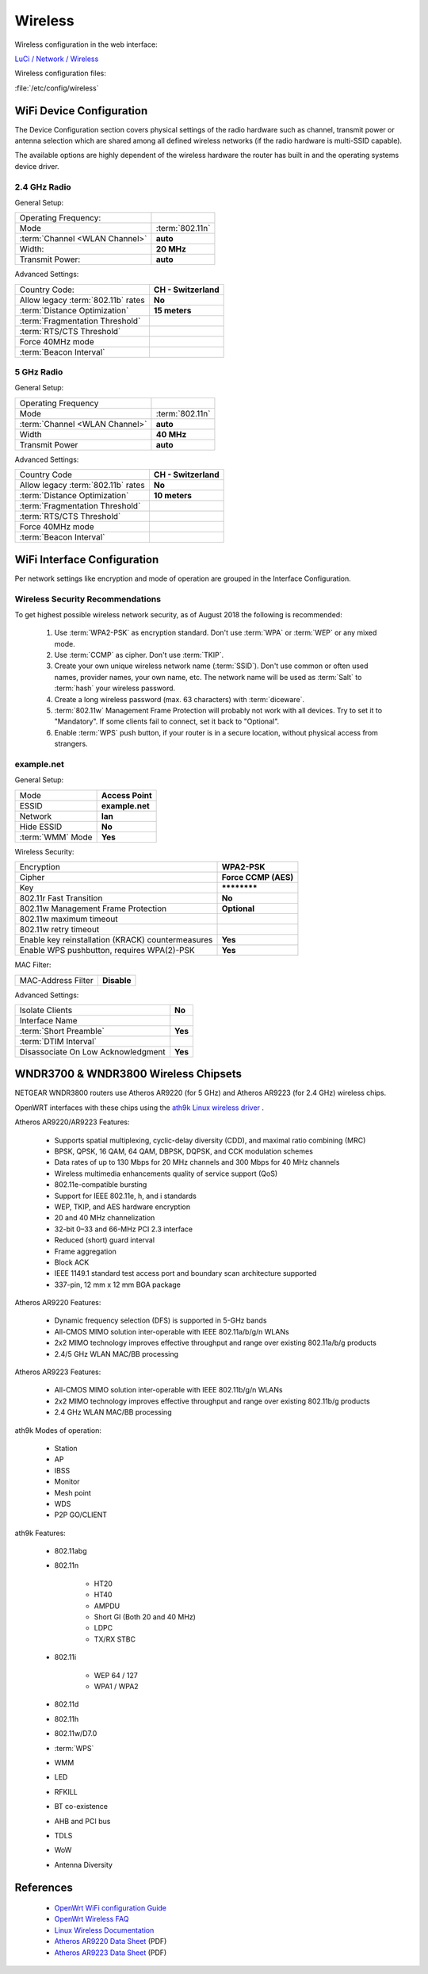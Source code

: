 Wireless
========

Wireless configuration in the web interface:

`LuCi / Network / Wireless <https://router.lan/cgi-bin/luci/admin/network/wireless/>`_

Wireless configuration files:

:file:`/etc/config/wireless`


WiFi Device Configuration
-------------------------

The Device Configuration section covers physical settings of the radio
hardware such as channel, transmit power or antenna selection which are shared
among all defined wireless networks (if the radio hardware is multi-SSID
capable).

The available options are highly dependent of the wireless hardware the router
has built in and the operating systems device driver.


2.4 GHz Radio
^^^^^^^^^^^^^


General Setup:

================================== ====================
Operating Frequency:
Mode                               :term:`802.11n`
:term:`Channel <WLAN Channel>`     **auto**
Width:                             **20 MHz**
Transmit Power:                    **auto**
================================== ====================


Advanced Settings:

================================== ====================
Country Code:                      **CH - Switzerland**
Allow legacy :term:`802.11b` rates **No**
:term:`Distance Optimization`      **15 meters**
:term:`Fragmentation Threshold`
:term:`RTS/CTS Threshold`
Force 40MHz mode
:term:`Beacon Interval`
================================== ====================


5 GHz Radio
^^^^^^^^^^^


General Setup:

================================== ====================
Operating Frequency
Mode                               :term:`802.11n`
:term:`Channel <WLAN Channel>`     **auto**
Width                              **40 MHz**
Transmit Power                     **auto**
================================== ====================


Advanced Settings:

================================== ====================
Country Code                       **CH - Switzerland**
Allow legacy :term:`802.11b` rates **No**
:term:`Distance Optimization`      **10 meters**
:term:`Fragmentation Threshold`
:term:`RTS/CTS Threshold`
Force 40MHz mode
:term:`Beacon Interval`
================================== ====================


WiFi Interface Configuration
----------------------------

Per network settings like encryption and mode of operation are grouped in the
Interface Configuration. 


Wireless Security Recommendations
^^^^^^^^^^^^^^^^^^^^^^^^^^^^^^^^^

To get highest possible wireless network security, as
of August 2018 the following is recommended:

 #. Use :term:`WPA2-PSK` as encryption standard. Don't use :term:`WPA` or
    :term:`WEP` or any mixed mode.

 #. Use :term:`CCMP` as cipher. Don't use :term:`TKIP`.

 #. Create your own unique wireless network name (:term:`SSID`). Don't use
    common or often used names, provider names, your own name, etc. The
    network name will be used as :term:`Salt` to :term:`hash` your wireless
    password.

 #. Create a long wireless password (max. 63 characters) with
    :term:`diceware`.

 #. :term:`802.11w` Management Frame Protection will probably not work with all
    devices. Try to set it to "Mandatory". If some clients fail to connect, set 
    it back to "Optional". 

 #. Enable :term:`WPS` push button, if your router is in a secure location, 
    without physical access from strangers.


example.net
^^^^^^^^^^^


General Setup:

================ ================
Mode             **Access Point**
ESSID            **example.net**
Network          **lan**
Hide ESSID       **No**
:term:`WMM` Mode **Yes**
================ ================


Wireless Security:

================================================= ====================
Encryption                                        **WPA2-PSK**
Cipher                                            **Force CCMP (AES)**
Key                                               **\*\*\*\*\*\*\*\***
802.11r Fast Transition                           **No**
802.11w Management Frame Protection               **Optional**
802.11w maximum timeout
802.11w retry timeout
Enable key reinstallation (KRACK) countermeasures **Yes**
Enable WPS pushbutton, requires WPA(2)-PSK        **Yes**
================================================= ====================


MAC Filter:

================== ===========
MAC-Address Filter **Disable**
================== ===========


Advanced Settings:

=================================== ===========
Isolate Clients                     **No**
Interface Name 
:term:`Short Preamble`              **Yes**
:term:`DTIM Interval`
Disassociate On Low Acknowledgment  **Yes**
=================================== ===========


WNDR3700 & WNDR3800 Wireless Chipsets
-------------------------------------

NETGEAR WNDR3800 routers use Atheros AR9220 (for 5 GHz) and Atheros
AR9223 (for 2.4 GHz) wireless chips.

OpenWRT interfaces with these chips using the
`ath9k Linux wireless driver <https://wireless.wiki.kernel.org/en/users/drivers/ath9k>`_ .

Atheros AR9220/AR9223 Features:

 * Supports spatial multiplexing, cyclic-delay diversity (CDD), and maximal ratio combining (MRC)
 * BPSK, QPSK, 16 QAM, 64 QAM, DBPSK, DQPSK, and CCK modulation schemes
 * Data rates of up to 130 Mbps for 20 MHz channels and 300 Mbps for 40 MHz channels
 * Wireless multimedia enhancements quality of service support (QoS)
 * 802.11e-compatible bursting
 * Support for IEEE 802.11e, h, and i standards
 * WEP, TKIP, and AES hardware encryption
 * 20 and 40 MHz channelization
 * 32-bit 0–33 and 66-MHz PCI 2.3 interface
 * Reduced (short) guard interval
 * Frame aggregation
 * Block ACK
 * IEEE 1149.1 standard test access port and boundary scan architecture supported
 * 337-pin, 12 mm x 12 mm BGA package

Atheros AR9220 Features:

 * Dynamic frequency selection (DFS) is supported in 5-GHz bands
 * All-CMOS MIMO solution inter-operable with IEEE 802.11a/b/g/n WLANs
 * 2x2 MIMO technology improves effective throughput and range over existing 802.11a/b/g products
 * 2.4/5 GHz WLAN MAC/BB processing

Atheros AR9223 Features:

 * All-CMOS MIMO solution inter-operable with IEEE 802.11b/g/n WLANs
 * 2x2 MIMO technology improves effective throughput and range over existing 802.11b/g products
 * 2.4 GHz WLAN MAC/BB processing 


ath9k Modes of operation:

 * Station
 * AP
 * IBSS
 * Monitor
 * Mesh point
 * WDS
 * P2P GO/CLIENT

ath9k Features:

    * 802.11abg
    * 802.11n

        * HT20
        * HT40
        * AMPDU
        * Short GI (Both 20 and 40 MHz)
        * LDPC
        * TX/RX STBC

    * 802.11i

        * WEP 64 / 127
        * WPA1 / WPA2

    * 802.11d
    * 802.11h
    * 802.11w/D7.0
    * :term:`WPS`
    * WMM
    * LED
    * RFKILL
    * BT co-existence
    * AHB and PCI bus
    * TDLS
    * WoW
    * Antenna Diversity


References
----------

 * `OpenWrt WiFi configuration Guide <https://openwrt.org/docs/guide-user/network/wifi/basic#wpa_enterprise_access_point>`_
 * `OpenWrt Wireless FAQ <https://wiki.openwrt.org/doc/faq/faq.wireless>`_
 * `Linux Wireless Documentation <https://wireless.wiki.kernel.org/en/users/documentation>`_
 * `Atheros AR9220 Data Sheet <http://nice.kaze.com/AR9220.pdf>`_ (PDF)
 * `Atheros AR9223 Data Sheet <http://nice.kaze.com/AR9223.pdf>`_ (PDF)
